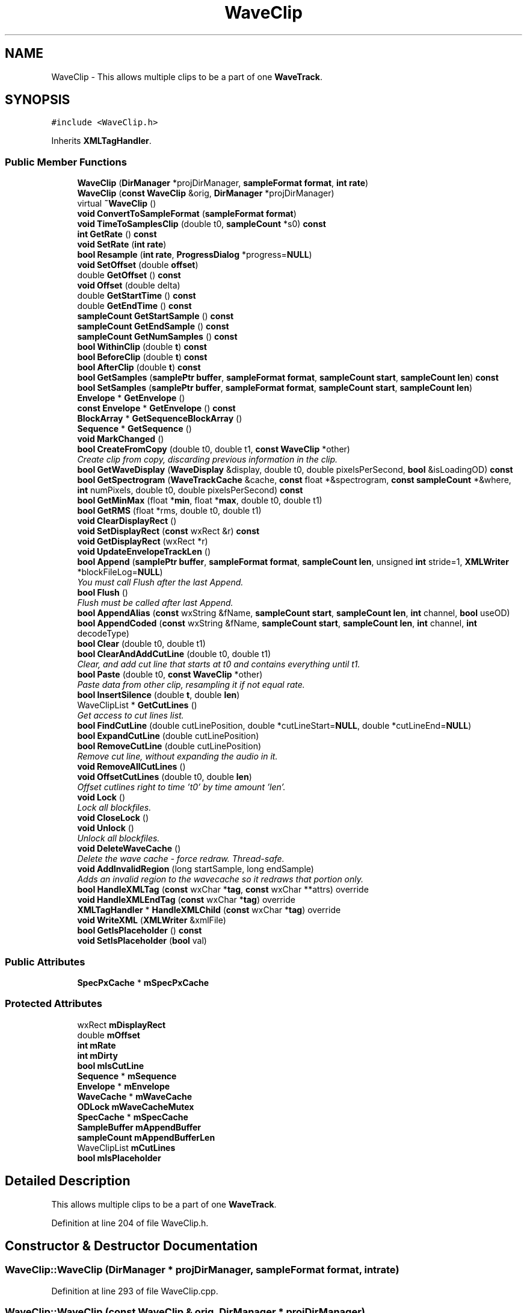 .TH "WaveClip" 3 "Thu Apr 28 2016" "Audacity" \" -*- nroff -*-
.ad l
.nh
.SH NAME
WaveClip \- This allows multiple clips to be a part of one \fBWaveTrack\fP\&.  

.SH SYNOPSIS
.br
.PP
.PP
\fC#include <WaveClip\&.h>\fP
.PP
Inherits \fBXMLTagHandler\fP\&.
.SS "Public Member Functions"

.in +1c
.ti -1c
.RI "\fBWaveClip\fP (\fBDirManager\fP *projDirManager, \fBsampleFormat\fP \fBformat\fP, \fBint\fP \fBrate\fP)"
.br
.ti -1c
.RI "\fBWaveClip\fP (\fBconst\fP \fBWaveClip\fP &orig, \fBDirManager\fP *projDirManager)"
.br
.ti -1c
.RI "virtual \fB~WaveClip\fP ()"
.br
.ti -1c
.RI "\fBvoid\fP \fBConvertToSampleFormat\fP (\fBsampleFormat\fP \fBformat\fP)"
.br
.ti -1c
.RI "\fBvoid\fP \fBTimeToSamplesClip\fP (double t0, \fBsampleCount\fP *s0) \fBconst\fP "
.br
.ti -1c
.RI "\fBint\fP \fBGetRate\fP () \fBconst\fP "
.br
.ti -1c
.RI "\fBvoid\fP \fBSetRate\fP (\fBint\fP \fBrate\fP)"
.br
.ti -1c
.RI "\fBbool\fP \fBResample\fP (\fBint\fP \fBrate\fP, \fBProgressDialog\fP *progress=\fBNULL\fP)"
.br
.ti -1c
.RI "\fBvoid\fP \fBSetOffset\fP (double \fBoffset\fP)"
.br
.ti -1c
.RI "double \fBGetOffset\fP () \fBconst\fP "
.br
.ti -1c
.RI "\fBvoid\fP \fBOffset\fP (double delta)"
.br
.ti -1c
.RI "double \fBGetStartTime\fP () \fBconst\fP "
.br
.ti -1c
.RI "double \fBGetEndTime\fP () \fBconst\fP "
.br
.ti -1c
.RI "\fBsampleCount\fP \fBGetStartSample\fP () \fBconst\fP "
.br
.ti -1c
.RI "\fBsampleCount\fP \fBGetEndSample\fP () \fBconst\fP "
.br
.ti -1c
.RI "\fBsampleCount\fP \fBGetNumSamples\fP () \fBconst\fP "
.br
.ti -1c
.RI "\fBbool\fP \fBWithinClip\fP (double \fBt\fP) \fBconst\fP "
.br
.ti -1c
.RI "\fBbool\fP \fBBeforeClip\fP (double \fBt\fP) \fBconst\fP "
.br
.ti -1c
.RI "\fBbool\fP \fBAfterClip\fP (double \fBt\fP) \fBconst\fP "
.br
.ti -1c
.RI "\fBbool\fP \fBGetSamples\fP (\fBsamplePtr\fP \fBbuffer\fP, \fBsampleFormat\fP \fBformat\fP, \fBsampleCount\fP \fBstart\fP, \fBsampleCount\fP \fBlen\fP) \fBconst\fP "
.br
.ti -1c
.RI "\fBbool\fP \fBSetSamples\fP (\fBsamplePtr\fP \fBbuffer\fP, \fBsampleFormat\fP \fBformat\fP, \fBsampleCount\fP \fBstart\fP, \fBsampleCount\fP \fBlen\fP)"
.br
.ti -1c
.RI "\fBEnvelope\fP * \fBGetEnvelope\fP ()"
.br
.ti -1c
.RI "\fBconst\fP \fBEnvelope\fP * \fBGetEnvelope\fP () \fBconst\fP "
.br
.ti -1c
.RI "\fBBlockArray\fP * \fBGetSequenceBlockArray\fP ()"
.br
.ti -1c
.RI "\fBSequence\fP * \fBGetSequence\fP ()"
.br
.ti -1c
.RI "\fBvoid\fP \fBMarkChanged\fP ()"
.br
.ti -1c
.RI "\fBbool\fP \fBCreateFromCopy\fP (double t0, double t1, \fBconst\fP \fBWaveClip\fP *other)"
.br
.RI "\fICreate clip from copy, discarding previous information in the clip\&. \fP"
.ti -1c
.RI "\fBbool\fP \fBGetWaveDisplay\fP (\fBWaveDisplay\fP &display, double t0, double pixelsPerSecond, \fBbool\fP &isLoadingOD) \fBconst\fP "
.br
.ti -1c
.RI "\fBbool\fP \fBGetSpectrogram\fP (\fBWaveTrackCache\fP &cache, \fBconst\fP float *&spectrogram, \fBconst\fP \fBsampleCount\fP *&where, \fBint\fP numPixels, double t0, double pixelsPerSecond) \fBconst\fP "
.br
.ti -1c
.RI "\fBbool\fP \fBGetMinMax\fP (float *\fBmin\fP, float *\fBmax\fP, double t0, double t1)"
.br
.ti -1c
.RI "\fBbool\fP \fBGetRMS\fP (float *rms, double t0, double t1)"
.br
.ti -1c
.RI "\fBvoid\fP \fBClearDisplayRect\fP ()"
.br
.ti -1c
.RI "\fBvoid\fP \fBSetDisplayRect\fP (\fBconst\fP wxRect &r) \fBconst\fP "
.br
.ti -1c
.RI "\fBvoid\fP \fBGetDisplayRect\fP (wxRect *r)"
.br
.ti -1c
.RI "\fBvoid\fP \fBUpdateEnvelopeTrackLen\fP ()"
.br
.ti -1c
.RI "\fBbool\fP \fBAppend\fP (\fBsamplePtr\fP \fBbuffer\fP, \fBsampleFormat\fP \fBformat\fP, \fBsampleCount\fP \fBlen\fP, unsigned \fBint\fP stride=1, \fBXMLWriter\fP *blockFileLog=\fBNULL\fP)"
.br
.RI "\fIYou must call Flush after the last Append\&. \fP"
.ti -1c
.RI "\fBbool\fP \fBFlush\fP ()"
.br
.RI "\fIFlush must be called after last Append\&. \fP"
.ti -1c
.RI "\fBbool\fP \fBAppendAlias\fP (\fBconst\fP wxString &fName, \fBsampleCount\fP \fBstart\fP, \fBsampleCount\fP \fBlen\fP, \fBint\fP channel, \fBbool\fP useOD)"
.br
.ti -1c
.RI "\fBbool\fP \fBAppendCoded\fP (\fBconst\fP wxString &fName, \fBsampleCount\fP \fBstart\fP, \fBsampleCount\fP \fBlen\fP, \fBint\fP channel, \fBint\fP decodeType)"
.br
.ti -1c
.RI "\fBbool\fP \fBClear\fP (double t0, double t1)"
.br
.ti -1c
.RI "\fBbool\fP \fBClearAndAddCutLine\fP (double t0, double t1)"
.br
.RI "\fIClear, and add cut line that starts at t0 and contains everything until t1\&. \fP"
.ti -1c
.RI "\fBbool\fP \fBPaste\fP (double t0, \fBconst\fP \fBWaveClip\fP *other)"
.br
.RI "\fIPaste data from other clip, resampling it if not equal rate\&. \fP"
.ti -1c
.RI "\fBbool\fP \fBInsertSilence\fP (double \fBt\fP, double \fBlen\fP)"
.br
.ti -1c
.RI "WaveClipList * \fBGetCutLines\fP ()"
.br
.RI "\fIGet access to cut lines list\&. \fP"
.ti -1c
.RI "\fBbool\fP \fBFindCutLine\fP (double cutLinePosition, double *cutLineStart=\fBNULL\fP, double *cutLineEnd=\fBNULL\fP)"
.br
.ti -1c
.RI "\fBbool\fP \fBExpandCutLine\fP (double cutLinePosition)"
.br
.ti -1c
.RI "\fBbool\fP \fBRemoveCutLine\fP (double cutLinePosition)"
.br
.RI "\fIRemove cut line, without expanding the audio in it\&. \fP"
.ti -1c
.RI "\fBvoid\fP \fBRemoveAllCutLines\fP ()"
.br
.ti -1c
.RI "\fBvoid\fP \fBOffsetCutLines\fP (double t0, double \fBlen\fP)"
.br
.RI "\fIOffset cutlines right to time 't0' by time amount 'len'\&. \fP"
.ti -1c
.RI "\fBvoid\fP \fBLock\fP ()"
.br
.RI "\fILock all blockfiles\&. \fP"
.ti -1c
.RI "\fBvoid\fP \fBCloseLock\fP ()"
.br
.ti -1c
.RI "\fBvoid\fP \fBUnlock\fP ()"
.br
.RI "\fIUnlock all blockfiles\&. \fP"
.ti -1c
.RI "\fBvoid\fP \fBDeleteWaveCache\fP ()"
.br
.RI "\fIDelete the wave cache - force redraw\&. Thread-safe\&. \fP"
.ti -1c
.RI "\fBvoid\fP \fBAddInvalidRegion\fP (long startSample, long endSample)"
.br
.RI "\fIAdds an invalid region to the wavecache so it redraws that portion only\&. \fP"
.ti -1c
.RI "\fBbool\fP \fBHandleXMLTag\fP (\fBconst\fP wxChar *\fBtag\fP, \fBconst\fP wxChar **attrs) override"
.br
.ti -1c
.RI "\fBvoid\fP \fBHandleXMLEndTag\fP (\fBconst\fP wxChar *\fBtag\fP) override"
.br
.ti -1c
.RI "\fBXMLTagHandler\fP * \fBHandleXMLChild\fP (\fBconst\fP wxChar *\fBtag\fP) override"
.br
.ti -1c
.RI "\fBvoid\fP \fBWriteXML\fP (\fBXMLWriter\fP &xmlFile)"
.br
.ti -1c
.RI "\fBbool\fP \fBGetIsPlaceholder\fP () \fBconst\fP "
.br
.ti -1c
.RI "\fBvoid\fP \fBSetIsPlaceholder\fP (\fBbool\fP val)"
.br
.in -1c
.SS "Public Attributes"

.in +1c
.ti -1c
.RI "\fBSpecPxCache\fP * \fBmSpecPxCache\fP"
.br
.in -1c
.SS "Protected Attributes"

.in +1c
.ti -1c
.RI "wxRect \fBmDisplayRect\fP"
.br
.ti -1c
.RI "double \fBmOffset\fP"
.br
.ti -1c
.RI "\fBint\fP \fBmRate\fP"
.br
.ti -1c
.RI "\fBint\fP \fBmDirty\fP"
.br
.ti -1c
.RI "\fBbool\fP \fBmIsCutLine\fP"
.br
.ti -1c
.RI "\fBSequence\fP * \fBmSequence\fP"
.br
.ti -1c
.RI "\fBEnvelope\fP * \fBmEnvelope\fP"
.br
.ti -1c
.RI "\fBWaveCache\fP * \fBmWaveCache\fP"
.br
.ti -1c
.RI "\fBODLock\fP \fBmWaveCacheMutex\fP"
.br
.ti -1c
.RI "\fBSpecCache\fP * \fBmSpecCache\fP"
.br
.ti -1c
.RI "\fBSampleBuffer\fP \fBmAppendBuffer\fP"
.br
.ti -1c
.RI "\fBsampleCount\fP \fBmAppendBufferLen\fP"
.br
.ti -1c
.RI "WaveClipList \fBmCutLines\fP"
.br
.ti -1c
.RI "\fBbool\fP \fBmIsPlaceholder\fP"
.br
.in -1c
.SH "Detailed Description"
.PP 
This allows multiple clips to be a part of one \fBWaveTrack\fP\&. 
.PP
Definition at line 204 of file WaveClip\&.h\&.
.SH "Constructor & Destructor Documentation"
.PP 
.SS "WaveClip::WaveClip (\fBDirManager\fP * projDirManager, \fBsampleFormat\fP format, \fBint\fP rate)"

.PP
Definition at line 293 of file WaveClip\&.cpp\&.
.SS "WaveClip::WaveClip (\fBconst\fP \fBWaveClip\fP & orig, \fBDirManager\fP * projDirManager)"

.PP
Definition at line 307 of file WaveClip\&.cpp\&.
.SS "WaveClip::~WaveClip ()\fC [virtual]\fP"

.PP
Definition at line 332 of file WaveClip\&.cpp\&.
.SH "Member Function Documentation"
.PP 
.SS "\fBvoid\fP WaveClip::AddInvalidRegion (long startSample, long endSample)"

.PP
Adds an invalid region to the wavecache so it redraws that portion only\&. 
.PP
Definition at line 432 of file WaveClip\&.cpp\&.
.SS "\fBbool\fP WaveClip::AfterClip (double t) const"

.PP
Definition at line 416 of file WaveClip\&.cpp\&.
.SS "\fBbool\fP WaveClip::Append (\fBsamplePtr\fP buffer, \fBsampleFormat\fP format, \fBsampleCount\fP len, unsigned \fBint\fP stride = \fC1\fP, \fBXMLWriter\fP * blockFileLog = \fC\fBNULL\fP\fP)"

.PP
You must call Flush after the last Append\&. 
.PP
Definition at line 1248 of file WaveClip\&.cpp\&.
.SS "\fBbool\fP WaveClip::AppendAlias (\fBconst\fP wxString & fName, \fBsampleCount\fP start, \fBsampleCount\fP len, \fBint\fP channel, \fBbool\fP useOD)"

.PP
Definition at line 1300 of file WaveClip\&.cpp\&.
.SS "\fBbool\fP WaveClip::AppendCoded (\fBconst\fP wxString & fName, \fBsampleCount\fP start, \fBsampleCount\fP len, \fBint\fP channel, \fBint\fP decodeType)"

.PP
Definition at line 1312 of file WaveClip\&.cpp\&.
.SS "\fBbool\fP WaveClip::BeforeClip (double t) const"

.PP
Definition at line 410 of file WaveClip\&.cpp\&.
.SS "\fBbool\fP WaveClip::Clear (double t0, double t1)"
This name is consistent with \fBWaveTrack::Clear\fP\&. It performs a 'Cut' operation (but without putting the cutted audio to the clipboard) 
.PP
Definition at line 1505 of file WaveClip\&.cpp\&.
.SS "\fBbool\fP WaveClip::ClearAndAddCutLine (double t0, double t1)"

.PP
Clear, and add cut line that starts at t0 and contains everything until t1\&. 
.PP
Definition at line 1564 of file WaveClip\&.cpp\&.
.SS "\fBvoid\fP WaveClip::ClearDisplayRect ()"

.PP
Definition at line 1232 of file WaveClip\&.cpp\&.
.SS "\fBvoid\fP WaveClip::CloseLock ()"

.PP
Definition at line 1707 of file WaveClip\&.cpp\&.
.SS "\fBvoid\fP WaveClip::ConvertToSampleFormat (\fBsampleFormat\fP format)"

.PP
Definition at line 1208 of file WaveClip\&.cpp\&.
.SS "\fBbool\fP WaveClip::CreateFromCopy (double t0, double t1, \fBconst\fP \fBWaveClip\fP * other)"

.PP
Create clip from copy, discarding previous information in the clip\&. 
.PP
Definition at line 1410 of file WaveClip\&.cpp\&.
.SS "\fBvoid\fP WaveClip::DeleteWaveCache ()"

.PP
Delete the wave cache - force redraw\&. Thread-safe\&. 
.PP
Definition at line 423 of file WaveClip\&.cpp\&.
.SS "\fBbool\fP WaveClip::ExpandCutLine (double cutLinePosition)"
Expand cut line (that is, re-insert audio, then DELETE audio saved in cut line)\&. Returns true if a cut line could be found and sucessfully expanded, false otherwise 
.PP
Definition at line 1647 of file WaveClip\&.cpp\&.
.SS "\fBbool\fP WaveClip::FindCutLine (double cutLinePosition, double * cutLineStart = \fC\fBNULL\fP\fP, double * cutLineEnd = \fC\fBNULL\fP\fP)"
Find cut line at (approximately) this position\&. Returns true and fills in cutLineStart and cutLineEnd (if specified) if a cut line at this position could be found\&. Return false otherwise\&. 
.PP
Definition at line 1627 of file WaveClip\&.cpp\&.
.SS "\fBbool\fP WaveClip::Flush ()"

.PP
Flush must be called after last Append\&. 
.PP
Definition at line 1324 of file WaveClip\&.cpp\&.
.SS "WaveClipList* WaveClip::GetCutLines ()\fC [inline]\fP"

.PP
Get access to cut lines list\&. 
.PP
Definition at line 334 of file WaveClip\&.h\&.
.SS "\fBvoid\fP WaveClip::GetDisplayRect (wxRect * r)"

.PP
Definition at line 1243 of file WaveClip\&.cpp\&.
.SS "\fBsampleCount\fP WaveClip::GetEndSample () const"

.PP
Definition at line 394 of file WaveClip\&.cpp\&.
.SS "double WaveClip::GetEndTime () const"

.PP
Definition at line 378 of file WaveClip\&.cpp\&.
.SS "\fBEnvelope\fP* WaveClip::GetEnvelope ()\fC [inline]\fP"

.PP
Definition at line 267 of file WaveClip\&.h\&.
.SS "\fBconst\fP \fBEnvelope\fP* WaveClip::GetEnvelope () const\fC [inline]\fP"

.PP
Definition at line 268 of file WaveClip\&.h\&.
.SS "\fBbool\fP WaveClip::GetIsPlaceholder () const\fC [inline]\fP"

.PP
Definition at line 380 of file WaveClip\&.h\&.
.SS "\fBbool\fP WaveClip::GetMinMax (float * min, float * max, double t0, double t1)"

.PP
Definition at line 1169 of file WaveClip\&.cpp\&.
.SS "\fBsampleCount\fP WaveClip::GetNumSamples () const"

.PP
Definition at line 399 of file WaveClip\&.cpp\&.
.SS "double WaveClip::GetOffset () const\fC [inline]\fP"

.PP
Definition at line 247 of file WaveClip\&.h\&.
.SS "\fBint\fP WaveClip::GetRate () const\fC [inline]\fP"

.PP
Definition at line 237 of file WaveClip\&.h\&.
.SS "\fBbool\fP WaveClip::GetRMS (float * rms, double t0, double t1)"

.PP
Definition at line 1189 of file WaveClip\&.cpp\&.
.SS "\fBbool\fP WaveClip::GetSamples (\fBsamplePtr\fP buffer, \fBsampleFormat\fP format, \fBsampleCount\fP start, \fBsampleCount\fP len) const"

.PP
Definition at line 353 of file WaveClip\&.cpp\&.
.SS "\fBSequence\fP* WaveClip::GetSequence ()\fC [inline]\fP"

.PP
Definition at line 274 of file WaveClip\&.h\&.
.SS "\fBBlockArray\fP * WaveClip::GetSequenceBlockArray ()"

.PP
Definition at line 367 of file WaveClip\&.cpp\&.
.SS "\fBbool\fP WaveClip::GetSpectrogram (\fBWaveTrackCache\fP & cache, \fBconst\fP float *& spectrogram, \fBconst\fP \fBsampleCount\fP *& where, \fBint\fP numPixels, double t0, double pixelsPerSecond) const"

.PP
Definition at line 1072 of file WaveClip\&.cpp\&.
.SS "\fBsampleCount\fP WaveClip::GetStartSample () const"

.PP
Definition at line 389 of file WaveClip\&.cpp\&.
.SS "double WaveClip::GetStartTime () const"

.PP
Definition at line 372 of file WaveClip\&.cpp\&.
.SS "\fBbool\fP WaveClip::GetWaveDisplay (\fBWaveDisplay\fP & display, double t0, double pixelsPerSecond, \fBbool\fP & isLoadingOD) const"
Getting high-level data from the for screen display and clipping calculations and Contrast 
.PP
Definition at line 504 of file WaveClip\&.cpp\&.
.SS "\fBXMLTagHandler\fP * WaveClip::HandleXMLChild (\fBconst\fP wxChar * tag)\fC [override]\fP, \fC [virtual]\fP"

.PP
Implements \fBXMLTagHandler\fP\&.
.PP
Definition at line 1379 of file WaveClip\&.cpp\&.
.SS "\fBvoid\fP WaveClip::HandleXMLEndTag (\fBconst\fP wxChar * tag)\fC [override]\fP"

.PP
Definition at line 1373 of file WaveClip\&.cpp\&.
.SS "\fBbool\fP WaveClip::HandleXMLTag (\fBconst\fP wxChar * tag, \fBconst\fP wxChar ** attrs)\fC [override]\fP, \fC [virtual]\fP"

.PP
Implements \fBXMLTagHandler\fP\&.
.PP
Definition at line 1345 of file WaveClip\&.cpp\&.
.SS "\fBbool\fP WaveClip::InsertSilence (double t, double len)"
Insert silence - note that this is an efficient operation for large amounts of silence 
.PP
Definition at line 1487 of file WaveClip\&.cpp\&.
.SS "\fBvoid\fP WaveClip::Lock ()"

.PP
Lock all blockfiles\&. 
.PP
Definition at line 1700 of file WaveClip\&.cpp\&.
.SS "\fBvoid\fP WaveClip::MarkChanged ()\fC [inline]\fP"
\fBWaveTrack\fP calls this whenever data in the wave clip changes\&. It is called automatically when \fBWaveClip\fP has a chance to know that something has changed, like when member functions \fBSetSamples()\fP etc\&. are called\&. 
.PP
Definition at line 279 of file WaveClip\&.h\&.
.SS "\fBvoid\fP WaveClip::Offset (double delta)\fC [inline]\fP"

.PP
Definition at line 248 of file WaveClip\&.h\&.
.SS "\fBvoid\fP WaveClip::OffsetCutLines (double t0, double len)"

.PP
Offset cutlines right to time 't0' by time amount 'len'\&. 
.PP
Definition at line 1690 of file WaveClip\&.cpp\&.
.SS "\fBbool\fP WaveClip::Paste (double t0, \fBconst\fP \fBWaveClip\fP * other)"

.PP
Paste data from other clip, resampling it if not equal rate\&. 
.PP
Definition at line 1435 of file WaveClip\&.cpp\&.
.SS "\fBvoid\fP WaveClip::RemoveAllCutLines ()"

.PP
Definition at line 1680 of file WaveClip\&.cpp\&.
.SS "\fBbool\fP WaveClip::RemoveCutLine (double cutLinePosition)"

.PP
Remove cut line, without expanding the audio in it\&. 
.PP
Definition at line 1665 of file WaveClip\&.cpp\&.
.SS "\fBbool\fP WaveClip::Resample (\fBint\fP rate, \fBProgressDialog\fP * progress = \fC\fBNULL\fP\fP)"
We want to keep going as long as we have something to feed the resampler with OR as long as the resampler spews out samples (which could continue for a few iterations after we stop feeding it)
.PP
Definition at line 1728 of file WaveClip\&.cpp\&.
.SS "\fBvoid\fP WaveClip::SetDisplayRect (\fBconst\fP wxRect & r) const"

.PP
Definition at line 1238 of file WaveClip\&.cpp\&.
.SS "\fBvoid\fP WaveClip::SetIsPlaceholder (\fBbool\fP val)\fC [inline]\fP"

.PP
Definition at line 381 of file WaveClip\&.h\&.
.SS "\fBvoid\fP WaveClip::SetOffset (double offset)"

.PP
Definition at line 347 of file WaveClip\&.cpp\&.
.SS "\fBvoid\fP WaveClip::SetRate (\fBint\fP rate)"

.PP
Definition at line 1721 of file WaveClip\&.cpp\&.
.SS "\fBbool\fP WaveClip::SetSamples (\fBsamplePtr\fP buffer, \fBsampleFormat\fP format, \fBsampleCount\fP start, \fBsampleCount\fP len)"

.PP
Definition at line 359 of file WaveClip\&.cpp\&.
.SS "\fBvoid\fP WaveClip::TimeToSamplesClip (double t0, \fBsampleCount\fP * s0) const"

.PP
Definition at line 1222 of file WaveClip\&.cpp\&.
.SS "\fBvoid\fP WaveClip::Unlock ()"

.PP
Unlock all blockfiles\&. 
.PP
Definition at line 1714 of file WaveClip\&.cpp\&.
.SS "\fBvoid\fP WaveClip::UpdateEnvelopeTrackLen ()"
Whenever you do an operation to the sequence that will change the number of samples (that is, the length of the clip), you will want to call this function to tell the envelope about it\&. 
.PP
Definition at line 1217 of file WaveClip\&.cpp\&.
.SS "\fBbool\fP WaveClip::WithinClip (double t) const"

.PP
Definition at line 404 of file WaveClip\&.cpp\&.
.SS "\fBvoid\fP WaveClip::WriteXML (\fBXMLWriter\fP & xmlFile)"

.PP
Definition at line 1396 of file WaveClip\&.cpp\&.
.SH "Member Data Documentation"
.PP 
.SS "\fBSampleBuffer\fP WaveClip::mAppendBuffer\fC [protected]\fP"

.PP
Definition at line 396 of file WaveClip\&.h\&.
.SS "\fBsampleCount\fP WaveClip::mAppendBufferLen\fC [protected]\fP"

.PP
Definition at line 397 of file WaveClip\&.h\&.
.SS "WaveClipList WaveClip::mCutLines\fC [protected]\fP"

.PP
Definition at line 401 of file WaveClip\&.h\&.
.SS "\fBint\fP WaveClip::mDirty\fC [protected]\fP"

.PP
Definition at line 388 of file WaveClip\&.h\&.
.SS "wxRect WaveClip::mDisplayRect\fC [mutable]\fP, \fC [protected]\fP"

.PP
Definition at line 384 of file WaveClip\&.h\&.
.SS "\fBEnvelope\fP* WaveClip::mEnvelope\fC [protected]\fP"

.PP
Definition at line 391 of file WaveClip\&.h\&.
.SS "\fBbool\fP WaveClip::mIsCutLine\fC [protected]\fP"

.PP
Definition at line 389 of file WaveClip\&.h\&.
.SS "\fBbool\fP WaveClip::mIsPlaceholder\fC [protected]\fP"

.PP
Definition at line 404 of file WaveClip\&.h\&.
.SS "double WaveClip::mOffset\fC [protected]\fP"

.PP
Definition at line 386 of file WaveClip\&.h\&.
.SS "\fBint\fP WaveClip::mRate\fC [protected]\fP"

.PP
Definition at line 387 of file WaveClip\&.h\&.
.SS "\fBSequence\fP* WaveClip::mSequence\fC [protected]\fP"

.PP
Definition at line 390 of file WaveClip\&.h\&.
.SS "\fBSpecCache\fP* WaveClip::mSpecCache\fC [mutable]\fP, \fC [protected]\fP"

.PP
Definition at line 395 of file WaveClip\&.h\&.
.SS "\fBSpecPxCache\fP* WaveClip::mSpecPxCache\fC [mutable]\fP"

.PP
Definition at line 377 of file WaveClip\&.h\&.
.SS "\fBWaveCache\fP* WaveClip::mWaveCache\fC [mutable]\fP, \fC [protected]\fP"

.PP
Definition at line 393 of file WaveClip\&.h\&.
.SS "\fBODLock\fP WaveClip::mWaveCacheMutex\fC [mutable]\fP, \fC [protected]\fP"

.PP
Definition at line 394 of file WaveClip\&.h\&.

.SH "Author"
.PP 
Generated automatically by Doxygen for Audacity from the source code\&.

